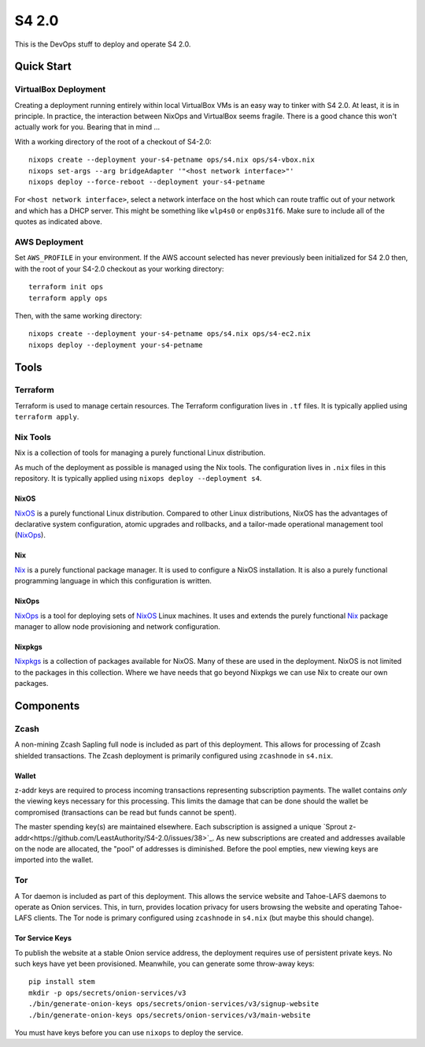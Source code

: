 S4 2.0
======

This is the DevOps stuff to deploy and operate S4 2.0.

Quick Start
~~~~~~~~~~~

VirtualBox Deployment
---------------------

Creating a deployment running entirely within local VirtualBox VMs is an easy way to tinker with S4 2.0.
At least, it is in principle.
In practice, the interaction between NixOps and VirtualBox seems fragile.
There is a good chance this won't actually work for you.
Bearing that in mind ...

With a working directory of the root of a checkout of S4-2.0::

   nixops create --deployment your-s4-petname ops/s4.nix ops/s4-vbox.nix
   nixops set-args --arg bridgeAdapter '"<host network interface>"'
   nixops deploy --force-reboot --deployment your-s4-petname

For ``<host network interface>``,
select a network interface on the host which can route traffic out of your network
and which has a DHCP server.
This might be something like ``wlp4s0`` or ``enp0s31f6``.
Make sure to include all of the quotes as indicated above.

AWS Deployment
--------------

Set ``AWS_PROFILE`` in your environment.
If the AWS account selected has never previously been initialized for S4 2.0 then,
with the root of your S4-2.0 checkout as your working directory::

   terraform init ops
   terraform apply ops

Then, with the same working directory::

   nixops create --deployment your-s4-petname ops/s4.nix ops/s4-ec2.nix
   nixops deploy --deployment your-s4-petname

Tools
~~~~~

Terraform
---------

Terraform is used to manage certain resources.
The Terraform configuration lives in ``.tf`` files.
It is typically applied using ``terraform apply``.

Nix Tools
---------

Nix is a collection of tools for managing a purely functional Linux distribution.

As much of the deployment as possible is managed using the Nix tools.
The configuration lives in ``.nix`` files in this repository.
It is typically applied using ``nixops deploy --deployment s4``.

NixOS
`````

`NixOS`_ is a purely functional Linux distribution.
Compared to other Linux distributions,
NixOS has the advantages of declarative system configuration,
atomic upgrades and rollbacks,
and a tailor-made operational management tool (`NixOps`_).

Nix
```

`Nix`_ is a purely functional package manager.
It is used to configure a NixOS installation.
It is also a purely functional programming language in which this configuration is written.

NixOps
``````

`NixOps`_ is a tool for deploying sets of `NixOS`_ Linux machines.
It uses and extends the purely functional `Nix`_ package manager to allow node provisioning and network configuration.

Nixpkgs
```````

`Nixpkgs`_ is a collection of packages available for NixOS.
Many of these are used in the deployment.
NixOS is not limited to the packages in this collection.
Where we have needs that go beyond Nixpkgs we can use Nix to create our own packages.

Components
~~~~~~~~~~

Zcash
-----

A non-mining Zcash Sapling full node is included as part of this deployment.
This allows for processing of Zcash shielded transactions.
The Zcash deployment is primarily configured using ``zcashnode`` in ``s4.nix``.

Wallet
``````

z-addr keys are required to process incoming transactions representing subscription payments.
The wallet contains *only* the viewing keys necessary for this processing.
This limits the damage that can be done should the wallet be compromised
(transactions can be read but funds cannot be spent).

The master spending key(s) are maintained elsewhere.
Each subscription is assigned a unique `Sprout z-addr<https://github.com/LeastAuthority/S4-2.0/issues/38>`_.
As new subscriptions are created and addresses available on the node are allocated,
the "pool" of addresses is diminished.
Before the pool empties,
new viewing keys are imported into the wallet.

Tor
---

A Tor daemon is included as part of this deployment.
This allows the service website and Tahoe-LAFS daemons to operate as Onion services.
This, in turn, provides location privacy for users browsing the website and operating Tahoe-LAFS clients.
The Tor node is primary configured using ``zcashnode`` in ``s4.nix``
(but maybe this should change).

Tor Service Keys
````````````````

To publish the website at a stable Onion service address,
the deployment requires use of persistent private keys.
No such keys have yet been provisioned.
Meanwhile, you can generate some throw-away keys::

  pip install stem
  mkdir -p ops/secrets/onion-services/v3
  ./bin/generate-onion-keys ops/secrets/onion-services/v3/signup-website
  ./bin/generate-onion-keys ops/secrets/onion-services/v3/main-website

You must have keys before you can use ``nixops`` to deploy the service.

.. _NixOps: https://nixos.org/nixops/
.. _NixOS: https://nixos.org/
.. _Nix: https://nixos.org/nix/
.. _Nixpkgs: https://nixos.org/nixpkgs/
